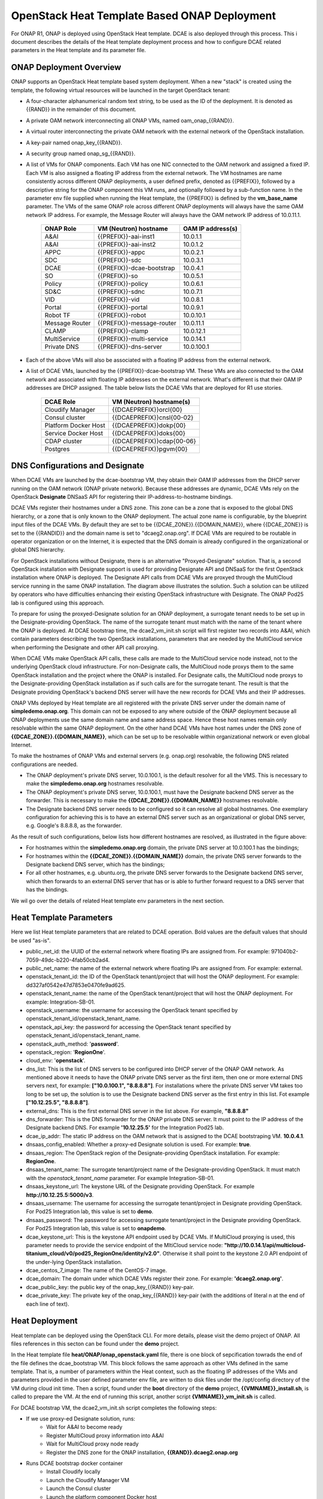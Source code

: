 OpenStack Heat Template Based ONAP Deployment
=============================================

For ONAP R1, ONAP is deployed using OpenStack Heat template.  DCAE is also deployed through this process.  This i document describes the details of the Heat template deployment process and how to configure DCAE related parameters in the Heat template and its parameter file.


ONAP Deployment Overview
------------------------

ONAP supports an OpenStack Heat template based system deployment.  When a new "stack" is created using the template, the following virtual resources will be launched in the target OpenStack tenant:

* A four-character alphanumerical random text string, to be used as the ID of the deployment.  It is denoted as {{RAND}} in the remainder of this document.
* A private OAM network interconnecting all ONAP VMs, named oam_onap_{{RAND}}.
* A virtual router interconnecting the private OAM network with the external network of the OpenStack installation.
* A key-pair named onap_key_{{RAND}}.
* A security group named onap_sg_{{RAND}}.
* A list of VMs for ONAP components. Each VM has one NIC connected to the OAM network and assigned a fixed IP. Each VM is also assigned a floating IP address from the external network. The VM hostnames are name consistently across different ONAP deployments, a user defined prefix, denoted as {{PREFIX}}, followed by a descriptive string for the ONAP component this VM runs, and optionally followed by a sub-function name.  In the parameter env file supplied when running the Heat template, the {{PREFIX}} is defined by the **vm_base_name** parameter.  The VMs of the same ONAP role across different ONAP deployments will always have the same OAM network IP address. For example, the Message Router will always have the OAM network IP address of 10.0.11.1.

    ==============     ==========================    ==========================
    ONAP Role          VM (Neutron) hostname          OAM IP address(s)
    ==============     ==========================    ==========================
    A&AI               {{PREFIX}}-aai-inst1          10.0.1.1
    A&AI               {{PREFIX}}-aai-inst2          10.0.1.2
    APPC               {{PREFIX}}-appc               10.0.2.1
    SDC                {{PREFIX}}-sdc                10.0.3.1
    DCAE               {{PREFIX}}-dcae-bootstrap     10.0.4.1
    SO                 {{PREFIX}}-so                 10.0.5.1
    Policy             {{PREFIX}}-policy             10.0.6.1
    SD&C               {{PREFIX}}-sdnc               10.0.7.1
    VID                {{PREFIX}}-vid                10.0.8.1
    Portal             {{PREFIX}}-portal             10.0.9.1
    Robot TF           {{PREFIX}}-robot              10.0.10.1
    Message Router     {{PREFIX}}-message-router     10.0.11.1
    CLAMP              {{PREFIX}}-clamp              10.0.12.1
    MultiService       {{PREFIX}}-multi-service      10.0.14.1
    Private DNS        {{PREFIX}}-dns-server         10.0.100.1
    ==============     ==========================    ==========================
* Each of the above VMs will also be associated with a floating IP address from the external network.
* A list of DCAE VMs, launched by the {{PREFIX}}-dcae-bootstrap VM.  These VMs are also connected to the OAM network and associated with floating IP addresses on the external network.  What's different is that their OAM IP addresses are DHCP assigned.  The table below lists the DCAE VMs that are deployed for R1 use stories.

    =====================     ============================
    DCAE Role                 VM (Neutron) hostname(s)
    =====================     ============================
    Cloudify Manager          {{DCAEPREFIX}}orcl{00}
    Consul cluster            {{DCAEPREFIX}}cnsl{00-02}
    Platform Docker Host      {{DCAEPREFIX}}dokp{00}
    Service Docker Host       {{DCAEPREFIX}}doks{00}
    CDAP cluster              {{DCAEPREFIX}}cdap{00-06}
    Postgres                  {{DCAEPREFIX}}pgvm{00}
    =====================     ============================


DNS Configurations and Designate
--------------------------------

.. image:: images/designate.gif

When DCAE VMs are launched by the dcae-bootstrap VM, they obtain their OAM IP addresses from
the DHCP server running on the OAM network (ONAP private network).  Because these addresses 
are dynamic, DCAE VMs rely on the OpenStack **Designate** DNSaaS API for registering their 
IP-address-to-hostname bindings.

DCAE VMs register their hostnames under a DNS zone.  This zone can be a zone that is exposed 
to the global DNS hierarchy, or a zone that is only known to the ONAP deployment.  The actual
zone name is configurable, by the blueprint input files of the DCAE VMs.  By default they are 
set to be {{DCAE_ZONE}}.{{DOMAIN_NAME}}, where {{DCAE_ZONE}} is set to the {{RANDID}} and the 
domain name is set to "dcaeg2.onap.org".  If DCAE VMs are required to be routable in operator organization or on the Internet, it is expected that the DNS domain is already configured in 
the organizational or global DNS hierarchy.

For OpenStack installations without Designate, there is an alternative "Proxyed-Designate"
solution.  That is, a second OpenStack installation with Designate support is used for 
providing Designate API and DNSaaS for the first OpenStack installation where ONAP is 
deployed.  The Designate API calls from DCAE VMs are proxyed through the MultiCloud 
service running in the same ONAP installation.  The diagram above illustrates the solution.
Such a solution can be utilized by operators who have difficulties enhancing their existing 
OpenStack infrastructure with Designate.  The ONAP Pod25 lab is configured using this 
approach.

To prepare for using the proxyed-Designate solution for an ONAP deployment, a surrogate 
tenant needs to be set up in the Designate-providing OpenStack.  The name of the surrogate
tenant must match with the name of the tenant where the ONAP is deployed.  At DCAE bootstrap
time, the dcae2_vm_init.sh script will first register two records into A&AI, which contain
parameters describing the two OpenStack installations, parameters that are needed by the MultiCloud service when performing the Designate and other API call proxying.

When DCAE VMs make OpenStack API calls, these calls are made to the MultiCloud service
node instead, not to the underlying OpenStack cloud infrastructure.  For non-Designate 
calls, the MultiCloud node proxys them to the same OpenStack installation and the project 
where the ONAP is installed.  For Designate 
calls, the MultiCloud node proxys to the Designate-providing OpenStack installation as if 
such calls are for the surrogate tenant.  The result is that the Designate providing 
OpenStack's backend DNS server will have the new records for DCAE VMs and their IP 
addresses.  

ONAP VMs deployed by Heat template are all registered with the private DNS server under the domain name of **simpledemo.onap.org**.  This domain can not be exposed to any where outside of the ONAP deployment because all ONAP deployments use the same domain name and same address space. Hence these host names remain only resolvable within the same ONAP deployment.  On the
other hand DCAE VMs have host names under the DNS zone of **{{DCAE_ZONE}}.{{DOMAIN_NAME}}**, 
which can be set up to be resolvable within organizational network or even global Internet.

To make the hostnames of ONAP VMs and external servers (e.g. onap.org) resolvable, the 
following DNS related configurations are needed.  

* The ONAP deployment's private DNS server, 10.0.100.1, is the default resolver for all the VMS.  This is necessary to make the **simpledemo.onap.org** hostnames resolvable.
* The ONAP deployment's private DNS server, 10.0.100.1, must have the Designate backend DNS server as the forwarder.  This is necessary to make the **{{DCAE_ZONE}}.{{DOMAIN_NAME}}** hostnames resolvable.
* The Designate backend DNS server needs to be configured so it can resolve all global hostnames.  One exemplary configuration for achieving this is to have an external DNS server such as an organizational or global DNS server, e.g. Google's 8.8.8.8, as the forwarder.

As the result of such configurations, below lists how different hostnames are resolved, as illustrated in the figure above:

* For hostnames within the **simpledemo.onap.org** domain, the private DNS server at 10.0.100.1 has the bindings;
* For hostnames within the **{{DCAE_ZONE}}.{{DOMAIN_NAME}}** domain, the private DNS server forwards to the Designate backend DNS server, which has the bindings;
* For all other hostnames, e.g. ubuntu.org, the private DNS server forwards to the Designate backend DNS server, which then forwards to an external DNS server that has or is able to further forward request to a DNS server that has the bindings.

We wil go over the details of related Heat template env parameters in the next section.

Heat Template Parameters
------------------------

Here we list Heat template parameters that are related to DCAE operation.  Bold values are the default values that should be used "as-is".

* public_net_id: the UUID of the external network where floating IPs are assigned from.  For example: 971040b2-7059-49dc-b220-4fab50cb2ad4.
* public_net_name: the name of the external network where floating IPs are assigned from.  For example: external.
* openstack_tenant_id: the ID of the OpenStack tenant/project that will host the ONAP deployment.  For example: dd327af0542e47d7853e0470fe9ad625.
* openstack_tenant_name: the name of the OpenStack tenant/project that will host the ONAP deployment.  For example: Integration-SB-01.
* openstack_username: the username for accessing the OpenStack tenant specified by openstack_tenant_id/openstack_tenant_name.
* openstack_api_key: the password for accessing the OpenStack tenant specified by openstack_tenant_id/openstack_tenant_name.
* openstack_auth_method: '**password**'.
* openstack_region: '**RegionOne**'.
* cloud_env: '**openstack**'.
* dns_list: This is the list of DNS servers to be configured into DHCP server of the ONAP OAM network.  As mentioned above it needs to have the ONAP private DNS server as the first item, then one or more external DNS servers next, for example:  **["10.0.100.1", "8.8.8.8"]**.  For installations where the private DNS server VM takes too long to be set up, the solution is to use the Designate backend DNS server as the first entry in this list.  Fot example  **["10.12.25.5", "8.8.8.8"]**. 
* external_dns: This is the first external DNS server in the list above.  For example, **"8.8.8.8"**
* dns_forwarder:  This is the DNS forwarder for the ONAP private DNS server.  It must point to the IP address of the Designate backend DNS. For example **'10.12.25.5'** for the Integration Pod25 lab.
* dcae_ip_addr: The static IP address on the OAM network that is assigned to the DCAE bootstraping VM.  **10.0.4.1**.  
* dnsaas_config_enabled: Whether a proxy-ed Designate solution is used. For example: **true**.
* dnsaas_region: The OpenStack region of the Designate-providing OpenStack installation. For example: **RegionOne**.
* dnsaas_tenant_name: The surrogate tenant/project name of the Designate-providing OpenStack. It must match with the *openstack_tenant_name* parameter.  For example Integration-SB-01.  
* dnsaas_keystone_url: The keystone URL of the Designate providing OpenStack.  For example **http://10.12.25.5:5000/v3**.
* dnsaas_username: The username for accessing the surrogate tenant/project in Designate providing OpenStack.  For Pod25 Integration lab, this value is set to **demo**.
* dnsaas_password: The password for accessing surrogate tenant/project in the Designate providing OpenStack.  For Pod25 Integration lab, this value is set to **onapdemo**.
* dcae_keystone_url: This is the keystone API endpoint used by DCAE VMs.  If MultiCloud proxying is used, this parameter needs to provide the service endpoint of the MltiCloud service node: **"http://10.0.14.1/api/multicloud-titanium_cloud/v0/pod25_RegionOne/identity/v2.0"**. Otherwise it shall point to the keystone 2.0 API endpoint of the under-lying OpenStack installation.  
* dcae_centos_7_image: The name of the CentOS-7 image.
* dcae_domain: The domain under which DCAE VMs register their zone. For example: **'dcaeg2.onap.org'**.
* dcae_public_key: the public key of the onap_key_{{RAND}} key-pair.
* dcae_private_key: The private key of the onap_key_{{RAND}} key-pair (with the additions of  literal \n at the end of each line of text). 



Heat Deployment
---------------

Heat template can be deployed using the OpenStack CLI.  For more details, please visit the demo project of ONAP.  All files references in this secton can be found under the **demo** project.

In the Heat template file **heat/ONAP/onap_openstack.yaml** file, there is one block of sepcification towrads the end of the file defines the dcae_bootstrap VM.  This block follows the same approach as other VMs defined in the same template.  That is, a number of parameters within the Heat context, such as the floating IP addresses of the VMs and parameters provided in the user defined parameter env file, are written to disk files under the /opt/config directory of the VM during cloud init time.  Then a script, found under the **boot** directory of the **demo** project, **{{VMNAME}}_install.sh**, is called to prepare the VM.  At the end of running this script, another script **{VMNAME}}_vm_init.sh** is called.

For DCAE bootstrap VM, the dcae2_vm_init.sh script completes the following steps:

* If we use proxy-ed Designate solution, runs:
    * Wait for A&AI to become ready
    * Register MultiCloud proxy information into A&AI
    * Wait for MultiCloud proxy node ready
    * Register the DNS zone for the ONAP installation, **{{RAND}}.dcaeg2.onap.org**
* Runs DCAE bootstrap docker container
    * Install Cloudify locally
    * Launch the Cloudify Manager VM
    * Launch the Consul cluster
    * Launch the platform component Docker host
    * Launch the service component Docker host
    * Launch the CDAP cluster
    * Install Config Binding Service onto platform component Docker host
    * Launch the Postgres VM
    * Install Platform Inventory onto platform component Docker host
    * Install Deployment Handler onto platform component Docker host
    * Install Policy Handler onto platform component Docker host
    * Install CDAP Broker onto platform component Docker host
    * Install VES collector onto service component Docker host
    * Install TCA analytics onto CDAP cluster
    * Install Holmes Engine onto service component Docker host
    * Install Holmes Rules onto service component Docker host
* Starts a Nginx docker container to proxy the healthcheck API to Consul
* Enters a infinite sleep loop to keep the bootstrap container up


Removing Deployed ONAP Deployment
---------------------------------

Because DACE VMs are not deployed directly from Heat template, they need to be deleted using
a separate method.

* Ssh into the dcae-bootstrap VM
* Enter the dcae-bootstrap container by executing: 
    * **sudo docker exec -it boot /bin/bash**
* Inside of the bootstrap container, execute:
    * **bash ./teardown**
    * All DCAE assets deployed by the bootstrap container will be uninstalled in the reverse order that they are installed.
* Exit from the bootstrap container.

After all DCAE assets are deleted, the next step is to delete the ONAP stack, using either the
dashboard GUI or openstack CLI.

When VMs are not terminated in a graceful fashion, certain resources such as ports and floating
IP addresses may not be released promptly by OpenStack.  One "quick-nad-dirty" way to release 
these resources is to use the openstack CLI with the following commands::

    openstack port list |grep 'DOWN' |cut -b 3-38 |xargs openstack port delete
    openstack floating ip list |grep 'None' |cut -b 3-38 |xargs openstack floating ip delete


Tips for Manual Interventions
-----------------------------

During DCAE deployment, there are several places where manual interventions are possible:

* Running dcae2_install.sh
* Running dcae2_vm_init.sh
* Running the dcae bootstrap docker.

All these require ssh-ing into the dcae-botstrap VM, then change directory or /opt and sudo.  
Configurations injected from the Heat template and cloud init can be found under /opt/config.
DCAE run time configuration values can be found under /opt/app/config.  After any parameters are changed, the dcae2_vm_init.sh script needs to be rerun.

Some manual interventions also require interaction with the OpenStack environment.  This can be 
done by using the OpenStack CLI tool.  OpenStack CLI tool comes very handy for various uses in deployment and maintenance of ONAP/DCAE.  

It is usually most convenient to install OpenStack CLI tool in a Python virtual environment.  Here are the steps and commands::

    # create and activate the virtual environment, install CLI
    $ virtualenv openstackcli
    $ . openstackcli/bin/activate
    $ pip install --upgrade pip python-openstackclient python-designateclient python-novaclient python-keystoneclient python-heatclient

    # here we need to download the RC file form OpenStack dashboard: 
    # Compute->Access & Security_>API Aceess->Download OpenStack RC file 

    # activate the environment variables with values point to the taregt OpenStack tenant
    (openstackcli) $ . ./openrc.sh
    
Now we are all set for using OpenStack cli tool to run various commands.  For example::

    # list all tenants
    (openstackcli) $ openstack project list

Designate/DNS related operations::

    # DNS/Designate related commands
    # list all DNS zones
    (openstackcli) $ openstack zone list
    # create a new zone
    (openstackcli) $ openstack zone create ${ZONENAME} --email dcae@onap.org
    # delete an existing zone
    (openstackcli) $ openstack zone delete ${ZONENAME}

Note that depending on OpenStack configuration, there may be a quota for how many zones can be created
under each tenant.  If such limit is reached, further zone creation request will be rejected.  In this case manual deletions for zones no longer needed is one of the ways to reduce outstanding zones.

When VMs are not terminated in a graceful fashion, certain resources such as ports and floating
IP addresses may not be released properly by OpenStack.  One "quick-nad-dirty" way to release
these resources is to use the openstack CLI with the following commands::

    (openstackcli) $ openstack port list |grep 'DOWN' |cut -b 3-38 |xargs openstack port delete
    (openstackcli) $ openstack floating ip list |grep 'None' |cut -b 3-38 |xargs openstack floating ip delete
   

Finally to deactivate from the virtual environment, run::

    (openstackcli) $ deactivate
 

